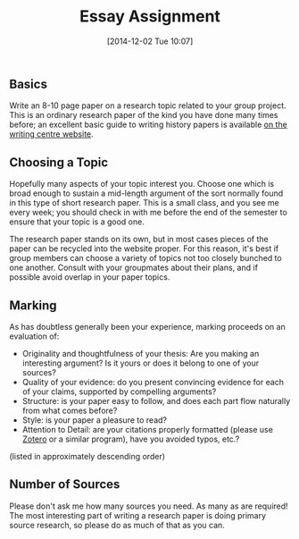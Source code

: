 #+POSTID: 592
#+DATE: [2014-12-02 Tue 10:07]
#+OPTIONS: toc:nil num:nil todo:nil pri:nil tags:nil ^:nil TeX:nil
#+CATEGORY: assignments, 
#+TAGS:
#+DESCRIPTION:
#+TITLE: Essay Assignment

** Basics
Write an 8-10 page paper on a research topic related to your group project.  This is an ordinary research paper of the kind you have done many times before; an excellent basic guide to writing history papers is available [[http://www.writing.utoronto.ca/advice/specific-types-of-writing/history][on the writing centre website]].    

** Choosing a Topic
Hopefully many aspects of your topic interest you.  Choose one which is broad enough to sustain a mid-length argument of the sort normally found in this type of short research paper.  This is a small class, and you see me every week; you should check in with me before the end of the semester to ensure that your topic is a good one.  

The research paper stands on its own, but in most cases pieces of the paper can be recycled into the website proper.  For this reason, it's best if group members can choose a variety of topics not too closely bunched to one another.  Consult with your groupmates about their plans, and if possible avoid overlap in your paper topics.  

** Marking
As has doubtless generally been your experience, marking proceeds on an evaluation of:
- Originality and thoughtfulness of your thesis:  Are you making an interesting argument?  Is it yours or does it belong to one of your sources?  
- Quality of your evidence: do you present convincing evidence for each of your claims, supported by compelling arguments?
- Structure: is your paper easy to follow, and does each part flow naturally from what comes before?
- Style: is your paper a pleasure to read?
- Attention to Detail:  are your citations properly formatted (please use [[https://www.zotero.org/][Zotero]] or a similar program), have you avoided typos, etc.?

(listed in approximately descending order)

** Number of Sources
Please don't ask me how many sources you need.  As many as are required!  The most interesting part of writing a research paper is doing primary source research, so please do as much of that as you can.
